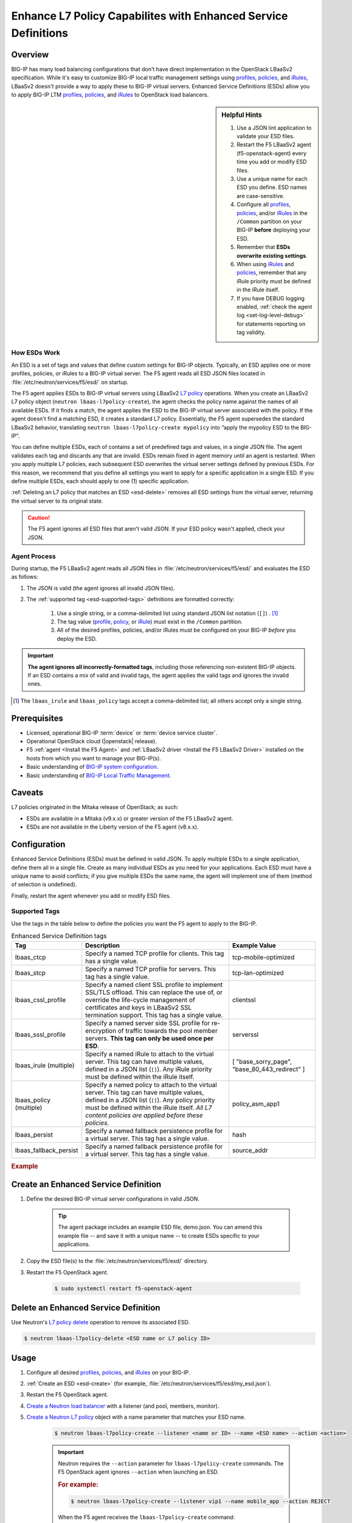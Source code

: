 .. _esd:

Enhance L7 Policy Capabilites with Enhanced Service Definitions
===============================================================

.. versionadded:: 9.3.0

Overview
--------

BIG-IP has many load balancing configurations that don't have direct implementation in the OpenStack LBaaSv2 specification. While it's easy to customize BIG-IP local traffic management settings using `profiles`_, `policies`_, and `iRules`_, LBaaSv2 doesn't provide a way to apply these to BIG-IP virtual servers. Enhanced Service Definitions (ESDs) allow you to apply BIG-IP LTM `profiles`_, `policies`_, and `iRules`_ to OpenStack load balancers.

.. sidebar:: Helpful Hints

    1. Use a JSON lint application to validate your ESD files.
    2. Restart the F5 LBaaSv2 agent (f5-openstack-agent) every time you add or modify ESD files.
    3. Use a unique name for each ESD you define. ESD names are case-sensitive.
    4. Configure all `profiles`_, `policies`_, and/or `iRules`_ in the ``/Common`` partition on your BIG-IP **before** deploying your ESD.
    5. Remember that **ESDs overwrite existing settings**.
    6. When using `iRules`_ and `policies`_, remember that any iRule priority must be defined in the iRule itself.
    7. If you have DEBUG logging enabled, :ref:`check the agent log <set-log-level-debug>` for statements reporting on tag validity.

How ESDs Work
`````````````

An ESD is a set of tags and values that define custom settings for BIG-IP objects. Typically, an ESD applies one or more profiles, policies, or iRules to a BIG-IP virtual server. The F5 agent reads all ESD JSON files located in :file:`/etc/neutron/services/f5/esd/` on startup.

The F5 agent applies ESDs to BIG-IP virtual servers using LBaaSv2 `L7 policy`_ operations. When you create an LBaaSv2 L7 policy object (``neutron lbaas-l7policy-create``), the agent checks the policy name against the names of all available ESDs. If it finds a match, the agent applies the ESD to the BIG-IP virtual server associated with the policy. If the agent doesn't find a matching ESD, it creates a standard L7 policy. Essentially, the F5 agent supersedes the standard LBaaSv2 behavior, translating ``neutron lbaas-l7policy-create mypolicy`` into “apply the mypolicy ESD to the BIG-IP”.

You can define multiple ESDs, each of contains a set of predefined tags and values, in a single JSON file. The agent validates each tag and discards any that are invalid. ESDs remain fixed in agent memory until an agent is restarted.
When you apply multiple L7 policies, each subsequent ESD overwrites the virtual server settings defined by previous ESDs. For this reason, we recommend that you define all settings you want to apply for a specific application in a single ESD. If you define multiple ESDs, each should apply to one (1) specific application.

:ref:`Deleting an L7 policy that matches an ESD <esd-delete>` removes all ESD settings from the virtual server, returning the virtual server to its original state.

.. caution::

    The F5 agent ignores all ESD files that aren't valid JSON. If your ESD policy wasn't applied, check your JSON.

Agent Process
`````````````

During startup, the F5 LBaaSv2 agent reads all JSON files in :file:`/etc/neutron/services/f5/esd/` and evaluates the ESD as follows:

#. The JSON is valid (the agent ignores all invalid JSON files).
#. The :ref:`supported tag <esd-supported-tags>` definitions are formatted correctly:

    #. Use a single string, or a comma-delimited list using standard JSON list notation (``[]``) . [1]_
    #. The tag value (`profile`_, `policy`_, or `iRule`_) must exist in the ``/Common`` partition.
    #. All of the desired profiles, policies, and/or iRules must be configured on your BIG-IP *before* you deploy the ESD.

.. important::

    **The agent ignores all incorrectly-formatted tags**, including those referencing non-existent BIG-IP objects.
    If an ESD contains a mix of valid and invalid tags, the agent applies the valid tags and ignores the invalid ones.

.. [1] The ``lbaas_irule`` and ``lbaas_policy`` tags accept a comma-delimited list; all others accept only a single string.


Prerequisites
-------------

- Licensed, operational BIG-IP :term:`device` or :term:`device service cluster`.
- Operational OpenStack cloud (|openstack| release).
- F5 :ref:`agent <Install the F5 Agent>` and :ref:`LBaaSv2 driver <Install the F5 LBaaSv2 Driver>` installed on the hosts from which you want to manage your BIG-IP(s).
- Basic understanding of `BIG-IP system configuration <https://support.f5.com/kb/en-us/products/big-ip_ltm/manuals/product/bigip-system-initial-configuration-12-0-0/2.html#conceptid>`_.
- Basic understanding of `BIG-IP Local Traffic Management <https://support.f5.com/kb/en-us/products/big-ip_ltm/manuals/product/ltm-basics-12-0-0.html>`_.

Caveats
-------
L7 policies originated in the Mitaka release of OpenStack; as such:

- ESDs are available in a Mitaka (v9.x.x) or greater version of the F5 LBaaSv2 agent.
- ESDs are not available in the Liberty version of the F5 agent (v8.x.x).

Configuration
-------------

Enhanced Service Definitions (ESDs) must be defined in valid JSON. To apply multiple ESDs to a single application, define them all in a single file. Create as many individual ESDs as you need for your applications. Each ESD must have a unique name to avoid conflicts; if you give multiple ESDs the same name, the agent will implement one of them (method of selection is undefined).

Finally, restart the agent whenever you add or modify ESD files.

.. _esd-supported-tags:

Supported Tags
``````````````

Use the tags in the table below to define the policies you want the F5 agent to apply to the BIG-IP.

.. table:: Enhanced Service Definition tags

    +----------------------------+---------------------------------------------------------------------------------------------------------------------------------------------------------------------------------------------------------------------------------+---------------------------+
    | Tag                        | Description                                                                                                                                                                                                                     | Example Value             |
    +============================+=================================================================================================================================================================================================================================+===========================+
    | lbaas\_ctcp                | Specify a named TCP profile for clients. This tag has a single value.                                                                                                                                                           | tcp-mobile-optimized      |
    +----------------------------+---------------------------------------------------------------------------------------------------------------------------------------------------------------------------------------------------------------------------------+---------------------------+
    | lbaas\_stcp                | Specify a named TCP profile for servers. This tag has a single value.                                                                                                                                                           | tcp-lan-optimized         |
    +----------------------------+---------------------------------------------------------------------------------------------------------------------------------------------------------------------------------------------------------------------------------+---------------------------+
    | lbaas\_cssl\_profile       | Specify a named client SSL profile to implement SSL/TLS offload. This can replace the use of, or override the life-cycle management of certificates and keys in LBaaSv2 SSL termination support. This tag has a single value.   | clientssl                 |
    +----------------------------+---------------------------------------------------------------------------------------------------------------------------------------------------------------------------------------------------------------------------------+---------------------------+
    | lbaas\_sssl\_profile       | Specify a named server side SSL profile for re-encryption of traffic towards the pool member servers. **This tag can only be used once per ESD**.                                                                               | serverssl                 |
    +----------------------------+---------------------------------------------------------------------------------------------------------------------------------------------------------------------------------------------------------------------------------+---------------------------+
    | lbaas\_irule (multiple)    | Specify a named iRule to attach to the virtual server. This tag can have multiple values, defined in a JSON list (``[]``). Any iRule priority must be defined within the iRule itself.                                          | [                         |
    |                            |                                                                                                                                                                                                                                 | "base\_sorry\_page",      |
    |                            |                                                                                                                                                                                                                                 | "base\_80\_443\_redirect" |
    |                            |                                                                                                                                                                                                                                 | ]                         |
    +----------------------------+---------------------------------------------------------------------------------------------------------------------------------------------------------------------------------------------------------------------------------+---------------------------+
    | lbaas\_policy (multiple)   | Specify a named policy to attach to the virtual server. This tag can have multiple values, defined in a JSON list (``[]``). Any policy priority must be defined within the iRule itself.                                        | policy\_asm\_app1         |
    |                            | *All L7 content policies are applied before these policies.*                                                                                                                                                                    |                           |
    +----------------------------+---------------------------------------------------------------------------------------------------------------------------------------------------------------------------------------------------------------------------------+---------------------------+
    | lbaas\_persist             | Specify a named fallback persistence profile for a virtual server. This tag has a single value.                                                                                                                                 | hash                      |
    +----------------------------+---------------------------------------------------------------------------------------------------------------------------------------------------------------------------------------------------------------------------------+---------------------------+
    | lbaas\_fallback\_persist   | Specify a named fallback persistence profile for a virtual server. This tag has a single value.                                                                                                                                 | source\_addr              |
    +----------------------------+---------------------------------------------------------------------------------------------------------------------------------------------------------------------------------------------------------------------------------+---------------------------+

.. rubric:: Example

.. code-block:: JSON
    :caption: Basic ESD format

    {
      "<ESD name>": {
        "<tag_name>": "<tag value>",
        "<tag_name>": "<tag value>",
        …
      },
      …
    }

.. _esd-create:

Create an Enhanced Service Definition
-------------------------------------

#. Define the desired BIG-IP virtual server configurations in valid JSON.

    .. tip::

        The agent package includes an example ESD file, demo.json. You can amend this example file -- and save it with a unique name -- to create ESDs specific to your applications.


    .. code-block:: JSON
        :caption: demo.json

        {
          "esd_demo_1": {
            "lbaas_ctcp": "tcp-mobile-optimized",
            "lbaas_stcp": "tcp-lan-optimized",
            "lbaas_cssl_profile": "clientssl",
            "lbaas_sssl_profile": "serverssl",
            "lbaas_irule": ["_sys_https_redirect"],
            "lbaas_policy": ["demo_policy"],
            "lbaas_persist": "hash",
            "lbaas_fallback_persist": "source_addr"
          },
          "esd_demo_2": {
            "lbaas_irule": [
              "_sys_https_redirect",
              "_sys_APM_ExchangeSupport_helper"
            ]
          }
        }


#. Copy the ESD file(s) to the :file:`/etc/neutron/services/f5/esd/` directory.

#. Restart the F5 OpenStack agent.

    .. code-block:: bash

        $ sudo systemctl restart f5-openstack-agent


.. _esd-delete:

Delete an Enhanced Service Definition
-------------------------------------

Use Neutron's `L7 policy delete`_ operation to remove its associated ESD.

.. code-block:: bash

    $ neutron lbaas-l7policy-delete <ESD name or L7 policy ID>


.. _esd-usage:

Usage
-----

1. Configure all desired `profiles`_, `policies`_, and `iRules`_ on your BIG-IP.

2. :ref:`Create an ESD <esd-create>` (for example, :file:`/etc/neutron/services/f5/esd/my_esd.json`).

3. Restart the F5 OpenStack agent.

4. `Create a Neutron load balancer`_ with a listener (and pool, members, monitor).

5. `Create a Neutron L7 policy`_ object with a name parameter that matches your ESD name.

    .. code-block:: bash

        $ neutron lbaas-l7policy-create --listener <name or ID> --name <ESD name> --action <action>


    .. important::

        Neutron requires the ``--action`` parameter for ``lbaas-l7policy-create`` commands. The F5 OpenStack agent ignores ``--action`` when launching an ESD.

        .. rubric:: For example:

        .. code-block:: bash

            $ neutron lbaas-l7policy-create --listener vip1 --name mobile_app --action REJECT

        When the F5 agent receives the ``lbaas-l7policy-create`` command:

        - It looks up the ESD name ``mobile_app`` in its table of ESDs.
        - The agent applies each tag defined in the ``mobile_app`` ESD to the virtual server created for the listener named “vip1”.
        - The agent ignores the REJECT action.



Usage Examples
--------------

Following are examples of using ESDs to work around the limitations of LBaaSv2.

Add iRules
``````````

Use the ``lbaas_irule`` tag to add any desired `iRules`_ to any BIG-IP virtual server associated with an LBaaSv2 load balancer.

For example, if you want to re-write certificate values into request headers:

#. Create the desired iRule(s) in the ``/Common`` partition on the BIG-IP.
#. Define the ``lbaas_irule`` tag with a JSON list.

.. rubric:: Example:

.. code-block:: JSON
    :linenos:

    {
      "esd_demo_1": {
        \\ define a single iRule
        "lbaas_irule": ["header_rewrite"]
      },
      "esd_demo_2": {
        \\ define two (2) iRules
        "lbaas_irule": [
          "header_rewrite",
          "remove_response_header"
        ]
      }
    }

.. important::

    When using iRules, be sure to define the iRule priority within the iRule itself. The order in which the F5 agent applies iRules isn't guaranteed; the agent adds iRules in the order in which they're defined in the ESD.


Add LTM Policies
````````````````

Use the ``lbaas_policy`` tag to assign a BIG-IP LTM `policy`_ to a virtual server associated with an LBaaSv2 load balancer.

#. Create the `policy`_ in the ``/Common`` partition on the BIG-IP.
#. Define the ``lbaas_policy`` tag with a JSON list.

.. rubric:: Example:

.. code-block:: JSON
    :linenos:

    {
      \\ define a single policy
      "esd_demo_1": {
        "lbaas_policy": ["custom_policy1"]
      },
      \\ define two (2) policies
      "esd_demo_2": {
        "lbaas_policy ": [
        "custom_policy1",
        "custom_policy2"
        ]
      }
    }


Add Server-side SSL Termination
```````````````````````````````

Use the ``lbaas_sssl_profile`` tag to add `BIG-IP server-side SSL termination`_ to a virtual server associated with an LBaaSv2 load balancer.

.. rubric:: Example:

.. code-block:: JSON

    "lbaas_sssl_profile": "serverssl"


Customize Client-side SSL Termination
`````````````````````````````````````

Use the ``lbaas_cssl_profile tag`` tag to add a `BIG-IP SSL profile`_ to a virtual server associated with an LBaaSv2 load balancer.

#. Create a `client SSL profile`_ in the ``/Common`` partition on the BIG-IP.
#. `Create an LBaaSv2 HTTPS listener`_.
#. Create an L7 policy object using the ``lbaas_cssl_profile`` tag.

.. rubric:: Example:

.. code-block:: JSON

    "lbaas_cssl_profile": "clientssl"


Customize Session Persistence
`````````````````````````````

Use the ``lbaas_persist`` and ``lbaas_fallback_persist`` tags to configure a `BIG-IP session persistence profile`_ on a virtual server associated with an LBaaSv2 load balancer.


.. important::

    In the LBaaSv2 session persistence model, persistence types apply to pools, not listeners. The F5 agent maps LBaaSv2 pool session persistence values to the BIG-IP virtual server(s) associated with the pool. The BIG-IP provides many persistence profiles beyond those available in LBaaSv2, including ``dest_addr``, ``hash``, ``ssl``, ``sip``, etc.

.. rubric:: Example:

.. code-block:: JSON
    :linenos:

    "lbaas_persist": "hash",
    "lbaas_fallback_persist": "source_addr"

.. tip::

    It's good practice to define a fallback persistence profile as well, in case a client doesn't support the specified persistence profile.


Use TCP Profiles
````````````````

Use the ``lbaas_ctcp`` tag to define a `BIG-IP TCP profile`_ for a virtual server associated with an LBaaSv2 load balancer. BIG-IP TCP profiles, which determine how a server processes TCP traffic, can fine-tune TCP performance for specific applications.

- ``lbaas_ctcp`` -- Use this tag for client profiles.
- ``lbaas_stcp`` -- Use this tag for server profiles.

.. important::

    If you only define the client tag (``lbaas_ctcp``), the F5 agent assigns the client profile to the virtual server for both client- and server-side traffic.

.. rubric:: For example:

If your load balancer fronts an application used for mobile clients, you can use the ``tcp_mobile_optimized`` BIG-IP client SSL profile to optimize TCP processing.

.. code-block:: json

    "lbaas_ctcp": "tcp_mobile_optimized"

Of course, that profile may not be optimal for traffic between your BIG-IP and the pool member servers. You can specify different profiles for client-side and server-side traffic.

For ``esd_demo_1`` in the example below, we define a single TCP profile ("tcp") for both client- and server-side traffic. For ``esd_demo_2``, we assign separate TCP policies for client- and server-side traffic (``tcp_mobile_optimized`` and ``tcp_lan_optimized``, respectively).

.. code-block:: json
    :linenos:

    {
      "esd_demo_1": {
      "lbaas_ctcp": "tcp"
      },
      "esd_demo_2": {
        "lbaas_ctcp": "tcp_mobile_optimized",
        "lbaas_stcp": "tcp_lan_optimized"
      }
    }



.. _L7 policy: https://wiki.openstack.org/wiki/Neutron/LBaaS/l7#L7_Policies
.. _Create a Neutron load balancer: https://docs.openstack.org/mitaka/networking-guide/config-lbaas.html#building-an-lbaas-v2-load-balancer
.. _Create a Neutron L7 policy: https://docs.openstack.org/cli-reference/neutron.html
.. _iRules: https://devcentral.f5.com/irules
.. _policies: https://support.f5.com/csp/article/K15085
.. _profiles: https://support.f5.com/kb/en-us/products/big-ip_ltm/manuals/product/ltm-profiles-reference-12-0-0/2.html
.. _profile: https://support.f5.com/kb/en-us/products/big-ip_ltm/manuals/product/ltm-profiles-reference-12-0-0/2.html
.. _policy: https://support.f5.com/csp/article/K15085
.. _iRule: https://devcentral.f5.com/irules
.. _client SSL profile: https://support.f5.com/csp/article/K14783
.. _BIG-IP server-side SSL termination: https://support.f5.com/kb/en-us/products/big-ip_ltm/manuals/product/bigip-ssl-administration-13-0-0/4.html#guid-45595e00-5179-4055-87f7-277eb7d922bd
.. _BIG-IP SSL profile: https://support.f5.com/kb/en-us/products/big-ip_ltm/manuals/product/ltm-profiles-reference-13-0-0/6.html
.. _Create an LBaaSv2 HTTPS listener: https://docs.openstack.org/mitaka/networking-guide/config-lbaas.html#adding-an-https-listener
.. _BIG-IP session persistence profile: https://support.f5.com/kb/en-us/products/big-ip_ltm/manuals/product/ltm-profiles-reference-13-0-0/4.html
.. _BIG-IP TCP profile: https://support.f5.com/kb/en-us/products/big-ip_ltm/manuals/product/ltm-profiles-reference-13-0-0/1.html#guid-4b08badd-ccd9-4ddc-a4c3-1d8f788f38c3
.. _L7 policy delete: https://docs.openstack.org/cli-reference/neutron.html#neutron-lbaas-l7policy-delete
